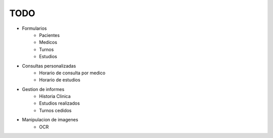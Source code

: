 TODO
====

* Formularios
    * Pacientes
    * Medicos
    * Turnos
    * Estudios

* Consultas personalizadas
    * Horario de consulta por medico
    * Horario de estudios

* Gestion de informes
    * Historia Clinica
    * Estudios realizados
    * Turnos cedidos

* Manipulacion de imagenes
    * OCR

